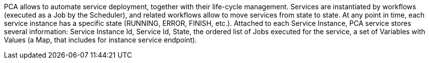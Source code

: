 PCA allows to automate service deployment, together with their life-cycle management. Services are instantiated by workflows (executed as a Job by the Scheduler), and related workflows allow to move services from state to state. At any point in time, each service instance has a specific state (RUNNING, ERROR, FINISH, etc.). 
Attached to each Service Instance, PCA service stores several information: 
Service Instance Id, Service Id, State, the ordered list of Jobs executed for the service, a set of Variables with Values (a Map, that includes for instance service endpoint).